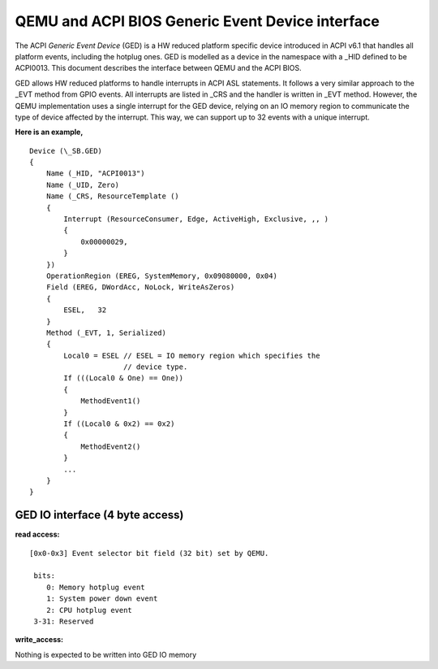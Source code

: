 ==================================================
QEMU and ACPI BIOS Generic Event Device interface
==================================================

The ACPI *Generic Event Device* (GED) is a HW reduced platform
specific device introduced in ACPI v6.1 that handles all platform
events, including the hotplug ones. GED is modelled as a device
in the namespace with a _HID defined to be ACPI0013. This document
describes the interface between QEMU and the ACPI BIOS.

GED allows HW reduced platforms to handle interrupts in ACPI ASL
statements. It follows a very similar approach to the _EVT method
from GPIO events. All interrupts are listed in  _CRS and the handler
is written in _EVT method. However, the QEMU implementation uses a
single interrupt for the GED device, relying on an IO memory region
to communicate the type of device affected by the interrupt. This way,
we can support up to 32 events with a unique interrupt.

**Here is an example,**

::

   Device (\_SB.GED)
   {
       Name (_HID, "ACPI0013")
       Name (_UID, Zero)
       Name (_CRS, ResourceTemplate ()
       {
           Interrupt (ResourceConsumer, Edge, ActiveHigh, Exclusive, ,, )
           {
               0x00000029,
           }
       })
       OperationRegion (EREG, SystemMemory, 0x09080000, 0x04)
       Field (EREG, DWordAcc, NoLock, WriteAsZeros)
       {
           ESEL,   32
       }
       Method (_EVT, 1, Serialized)
       {
           Local0 = ESEL // ESEL = IO memory region which specifies the
                         // device type.
           If (((Local0 & One) == One))
           {
               MethodEvent1()
           }
           If ((Local0 & 0x2) == 0x2)
           {
               MethodEvent2()
           }
           ...
       }
   }

GED IO interface (4 byte access)
--------------------------------
**read access:**

::

   [0x0-0x3] Event selector bit field (32 bit) set by QEMU.

    bits:
       0: Memory hotplug event
       1: System power down event
       2: CPU hotplug event
    3-31: Reserved

**write_access:**

Nothing is expected to be written into GED IO memory
